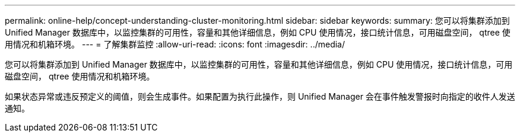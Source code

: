 ---
permalink: online-help/concept-understanding-cluster-monitoring.html 
sidebar: sidebar 
keywords:  
summary: 您可以将集群添加到 Unified Manager 数据库中，以监控集群的可用性，容量和其他详细信息，例如 CPU 使用情况，接口统计信息，可用磁盘空间， qtree 使用情况和机箱环境。 
---
= 了解集群监控
:allow-uri-read: 
:icons: font
:imagesdir: ../media/


[role="lead"]
您可以将集群添加到 Unified Manager 数据库中，以监控集群的可用性，容量和其他详细信息，例如 CPU 使用情况，接口统计信息，可用磁盘空间， qtree 使用情况和机箱环境。

如果状态异常或违反预定义的阈值，则会生成事件。如果配置为执行此操作，则 Unified Manager 会在事件触发警报时向指定的收件人发送通知。
